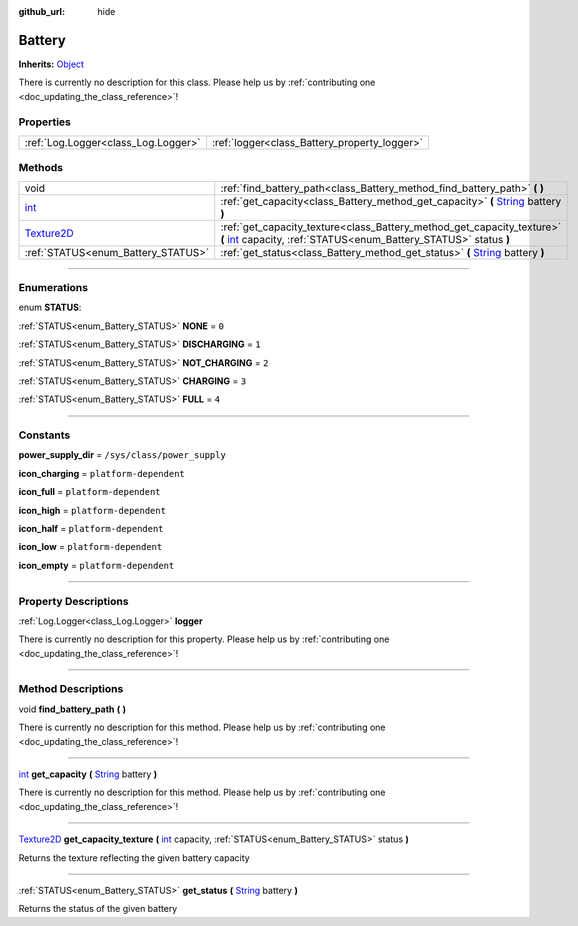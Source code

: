 :github_url: hide

.. DO NOT EDIT THIS FILE!!!
.. Generated automatically from Godot engine sources.
.. Generator: https://github.com/godotengine/godot/tree/master/doc/tools/make_rst.py.
.. XML source: https://github.com/godotengine/godot/tree/master/api/classes/Battery.xml.

.. _class_Battery:

Battery
=======

**Inherits:** `Object <https://docs.godotengine.org/en/stable/classes/class_object.html>`_

.. container:: contribute

	There is currently no description for this class. Please help us by :ref:`contributing one <doc_updating_the_class_reference>`!

.. rst-class:: classref-reftable-group

Properties
----------

.. table::
   :widths: auto

   +-------------------------------------+----------------------------------------------+
   | :ref:`Log.Logger<class_Log.Logger>` | :ref:`logger<class_Battery_property_logger>` |
   +-------------------------------------+----------------------------------------------+

.. rst-class:: classref-reftable-group

Methods
-------

.. table::
   :widths: auto

   +------------------------------------------------------------------------------------+---------------------------------------------------------------------------------------------------------------------------------------------------------------------------------------------------------------+
   | void                                                                               | :ref:`find_battery_path<class_Battery_method_find_battery_path>` **(** **)**                                                                                                                                  |
   +------------------------------------------------------------------------------------+---------------------------------------------------------------------------------------------------------------------------------------------------------------------------------------------------------------+
   | `int <https://docs.godotengine.org/en/stable/classes/class_int.html>`_             | :ref:`get_capacity<class_Battery_method_get_capacity>` **(** `String <https://docs.godotengine.org/en/stable/classes/class_string.html>`_ battery **)**                                                       |
   +------------------------------------------------------------------------------------+---------------------------------------------------------------------------------------------------------------------------------------------------------------------------------------------------------------+
   | `Texture2D <https://docs.godotengine.org/en/stable/classes/class_texture2d.html>`_ | :ref:`get_capacity_texture<class_Battery_method_get_capacity_texture>` **(** `int <https://docs.godotengine.org/en/stable/classes/class_int.html>`_ capacity, :ref:`STATUS<enum_Battery_STATUS>` status **)** |
   +------------------------------------------------------------------------------------+---------------------------------------------------------------------------------------------------------------------------------------------------------------------------------------------------------------+
   | :ref:`STATUS<enum_Battery_STATUS>`                                                 | :ref:`get_status<class_Battery_method_get_status>` **(** `String <https://docs.godotengine.org/en/stable/classes/class_string.html>`_ battery **)**                                                           |
   +------------------------------------------------------------------------------------+---------------------------------------------------------------------------------------------------------------------------------------------------------------------------------------------------------------+

.. rst-class:: classref-section-separator

----

.. rst-class:: classref-descriptions-group

Enumerations
------------

.. _enum_Battery_STATUS:

.. rst-class:: classref-enumeration

enum **STATUS**:

.. _class_Battery_constant_NONE:

.. rst-class:: classref-enumeration-constant

:ref:`STATUS<enum_Battery_STATUS>` **NONE** = ``0``



.. _class_Battery_constant_DISCHARGING:

.. rst-class:: classref-enumeration-constant

:ref:`STATUS<enum_Battery_STATUS>` **DISCHARGING** = ``1``



.. _class_Battery_constant_NOT_CHARGING:

.. rst-class:: classref-enumeration-constant

:ref:`STATUS<enum_Battery_STATUS>` **NOT_CHARGING** = ``2``



.. _class_Battery_constant_CHARGING:

.. rst-class:: classref-enumeration-constant

:ref:`STATUS<enum_Battery_STATUS>` **CHARGING** = ``3``



.. _class_Battery_constant_FULL:

.. rst-class:: classref-enumeration-constant

:ref:`STATUS<enum_Battery_STATUS>` **FULL** = ``4``



.. rst-class:: classref-section-separator

----

.. rst-class:: classref-descriptions-group

Constants
---------

.. _class_Battery_constant_power_supply_dir:

.. rst-class:: classref-constant

**power_supply_dir** = ``/sys/class/power_supply``



.. _class_Battery_constant_icon_charging:

.. rst-class:: classref-constant

**icon_charging** = ``platform-dependent``



.. _class_Battery_constant_icon_full:

.. rst-class:: classref-constant

**icon_full** = ``platform-dependent``



.. _class_Battery_constant_icon_high:

.. rst-class:: classref-constant

**icon_high** = ``platform-dependent``



.. _class_Battery_constant_icon_half:

.. rst-class:: classref-constant

**icon_half** = ``platform-dependent``



.. _class_Battery_constant_icon_low:

.. rst-class:: classref-constant

**icon_low** = ``platform-dependent``



.. _class_Battery_constant_icon_empty:

.. rst-class:: classref-constant

**icon_empty** = ``platform-dependent``



.. rst-class:: classref-section-separator

----

.. rst-class:: classref-descriptions-group

Property Descriptions
---------------------

.. _class_Battery_property_logger:

.. rst-class:: classref-property

:ref:`Log.Logger<class_Log.Logger>` **logger**

.. container:: contribute

	There is currently no description for this property. Please help us by :ref:`contributing one <doc_updating_the_class_reference>`!

.. rst-class:: classref-section-separator

----

.. rst-class:: classref-descriptions-group

Method Descriptions
-------------------

.. _class_Battery_method_find_battery_path:

.. rst-class:: classref-method

void **find_battery_path** **(** **)**

.. container:: contribute

	There is currently no description for this method. Please help us by :ref:`contributing one <doc_updating_the_class_reference>`!

.. rst-class:: classref-item-separator

----

.. _class_Battery_method_get_capacity:

.. rst-class:: classref-method

`int <https://docs.godotengine.org/en/stable/classes/class_int.html>`_ **get_capacity** **(** `String <https://docs.godotengine.org/en/stable/classes/class_string.html>`_ battery **)**

.. container:: contribute

	There is currently no description for this method. Please help us by :ref:`contributing one <doc_updating_the_class_reference>`!

.. rst-class:: classref-item-separator

----

.. _class_Battery_method_get_capacity_texture:

.. rst-class:: classref-method

`Texture2D <https://docs.godotengine.org/en/stable/classes/class_texture2d.html>`_ **get_capacity_texture** **(** `int <https://docs.godotengine.org/en/stable/classes/class_int.html>`_ capacity, :ref:`STATUS<enum_Battery_STATUS>` status **)**

Returns the texture reflecting the given battery capacity

.. rst-class:: classref-item-separator

----

.. _class_Battery_method_get_status:

.. rst-class:: classref-method

:ref:`STATUS<enum_Battery_STATUS>` **get_status** **(** `String <https://docs.godotengine.org/en/stable/classes/class_string.html>`_ battery **)**

Returns the status of the given battery

.. |virtual| replace:: :abbr:`virtual (This method should typically be overridden by the user to have any effect.)`
.. |const| replace:: :abbr:`const (This method has no side effects. It doesn't modify any of the instance's member variables.)`
.. |vararg| replace:: :abbr:`vararg (This method accepts any number of arguments after the ones described here.)`
.. |constructor| replace:: :abbr:`constructor (This method is used to construct a type.)`
.. |static| replace:: :abbr:`static (This method doesn't need an instance to be called, so it can be called directly using the class name.)`
.. |operator| replace:: :abbr:`operator (This method describes a valid operator to use with this type as left-hand operand.)`
.. |bitfield| replace:: :abbr:`BitField (This value is an integer composed as a bitmask of the following flags.)`
